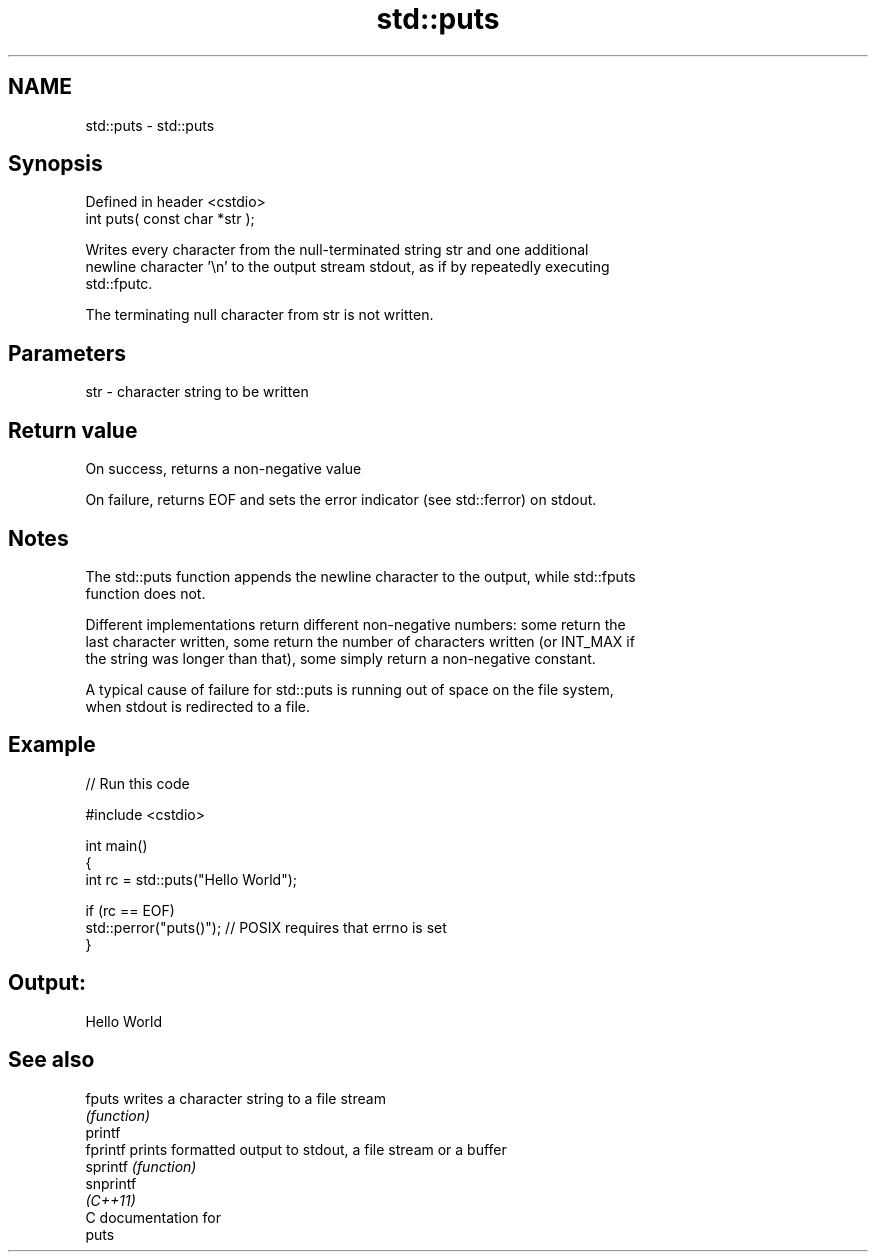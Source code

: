 .TH std::puts 3 "2018.03.28" "http://cppreference.com" "C++ Standard Libary"
.SH NAME
std::puts \- std::puts

.SH Synopsis
   Defined in header <cstdio>
   int puts( const char *str );

   Writes every character from the null-terminated string str and one additional
   newline character '\\n' to the output stream stdout, as if by repeatedly executing
   std::fputc.

   The terminating null character from str is not written.

.SH Parameters

   str - character string to be written

.SH Return value

   On success, returns a non-negative value

   On failure, returns EOF and sets the error indicator (see std::ferror) on stdout.

.SH Notes

   The std::puts function appends the newline character to the output, while std::fputs
   function does not.

   Different implementations return different non-negative numbers: some return the
   last character written, some return the number of characters written (or INT_MAX if
   the string was longer than that), some simply return a non-negative constant.

   A typical cause of failure for std::puts is running out of space on the file system,
   when stdout is redirected to a file.

.SH Example

   
// Run this code

 #include <cstdio>
  
 int main()
 {
     int rc = std::puts("Hello World");
  
     if (rc == EOF)
        std::perror("puts()"); // POSIX requires that errno is set
 }

.SH Output:

 Hello World

.SH See also

   fputs    writes a character string to a file stream
            \fI(function)\fP 
   printf
   fprintf  prints formatted output to stdout, a file stream or a buffer
   sprintf  \fI(function)\fP 
   snprintf
   \fI(C++11)\fP
   C documentation for
   puts
